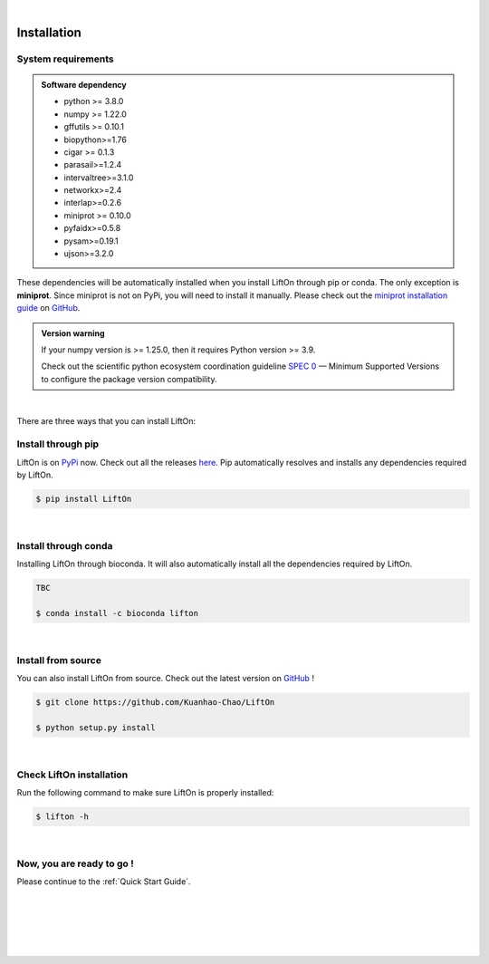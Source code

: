 
|


.. _installation:

Installation
===============

.. _sys-reqs:

System requirements
-------------------

.. admonition:: Software dependency

   * python >= 3.8.0
   * numpy >= 1.22.0
   * gffutils >= 0.10.1
   * biopython>=1.76
   * cigar >= 0.1.3
   * parasail>=1.2.4
   * intervaltree>=3.1.0
   * networkx>=2.4
   * interlap>=0.2.6
   * miniprot >= 0.10.0
   * pyfaidx>=0.5.8
   * pysam>=0.19.1
   * ujson>=3.2.0

These dependencies will be automatically installed when you install LiftOn through pip or conda. The only exception is **miniprot**. Since miniprot is not on PyPi, you will need to install it manually. Please check out the `miniprot installation guide <https://github.com/lh3/miniprot?tab=readme-ov-file#install>`_ on `GitHub <https://github.com/lh3/miniprot>`_.

.. admonition:: Version warning
   :class: important

   If your numpy version is >= 1.25.0, then it requires Python version >= 3.9. 
   
   Check out the scientific python ecosystem coordination guideline `SPEC 0 <https://scientific-python.org/specs/spec-0000/>`_ — Minimum Supported Versions to configure the package version compatibility.

   
..       $ conda create -n myenv python=3.10

|


There are three ways that you can install LiftOn:

.. _install-through-pip:

Install through pip
-------------------------

LiftOn is on `PyPi <https://pypi.org/project/lifton/>`_ now. Check out all the releases `here <https://pypi.org/manage/project/lifton/releases/>`_. Pip automatically resolves and installs any dependencies required by LiftOn.

.. code-block:: bash
   
   $ pip install LiftOn

|

.. _install-through-conda: 

Install through conda
-------------------------------

Installing LiftOn through bioconda. It will also automatically install all the dependencies required by LiftOn.

.. code-block:: bash
   
   TBC

   $ conda install -c bioconda lifton

|

.. _install-from-source:

Install from source
-------------------------

You can also install LiftOn from source. Check out the latest version on `GitHub <https://github.com/Kuanhao-Chao/LiftOn>`_
!

.. code-block:: bash

   $ git clone https://github.com/Kuanhao-Chao/LiftOn

   $ python setup.py install

|

.. _check-LiftOn-installation:

Check LiftOn installation
-------------------------------------

Run the following command to make sure LiftOn is properly installed:

.. code-block:: bash
   
   $ lifton -h


.. dropdown:: Terminal output
    :animate: fade-in-slide-down
    :title: bg-light font-weight-bolder
    :body: bg-light text-left

    .. code-block::


      ====================================================================
      An accurate homology lift-over tool between assemblies
      ====================================================================


         ██╗     ██╗███████╗████████╗ ██████╗ ███╗   ██╗
         ██║     ██║██╔════╝╚══██╔══╝██╔═══██╗████╗  ██║
         ██║     ██║█████╗     ██║   ██║   ██║██╔██╗ ██║
         ██║     ██║██╔══╝     ██║   ██║   ██║██║╚██╗██║
         ███████╗██║██║        ██║   ╚██████╔╝██║ ╚████║
         ╚══════╝╚═╝╚═╝        ╚═╝    ╚═════╝ ╚═╝  ╚═══╝

      v1.0.0

      usage: lifton [-h] [-E] [-c] [-o FILE] [-u FILE] [-exclude_partial] [-mm2_options =STR] [-a A] [-s S] [-d D] [-flank F] [-V] [-D] [-t THREADS]
                  [-m PATH] [-f TYPES] [-infer-genes] [-infer_transcripts] [-chroms TXT] [-unplaced TXT] [-copies] [-sc SC] [-overlap O] [-mismatch M]
                  [-gap_open GO] [-gap_extend GE] [-polish] [-cds] -g GFF [-P FASTA] [-T FASTA] [-L gff] [-M gff]
                  target reference

      Lift features from one genome assembly to another

      * Required input (sequences):
      target                target fasta genome to lift genes to
      reference             reference fasta genome to lift genes from

      * Required input (Reference annotation):
      -g GFF, --reference-annotation GFF
                              the reference annotation file to lift over in GFF or GTF format (or) name of feature database; if not specified, the -g
                              argument must be provided and a database will be built automatically

      * Optional input (Reference sequences):
      -P FASTA, --proteins FASTA
                              the reference protein sequences.
      -T FASTA, --transcripts FASTA
                              the reference transcript sequences.

      * Optional input (Liftoff annotation):
      -L gff, --liftoff gff
                              the annotation generated by Liftoff (or) name of Liftoff gffutils database; if not specified, the -liftoff argument must be
                              provided and a database will be built automatically

      * Optional input (miniprot annotation):
      -M gff, --miniprot gff
                              the annotation generated by miniprot (or) name of miniprot gffutils database; if not specified, the -miniprot argument must
                              be provided and a database will be built automatically

      * Output settings:
      -o FILE, --output FILE
                              write output to FILE in same format as input; by default, output is written to "lifton.gff3"
      -u FILE               write unmapped features to FILE; default is "unmapped_features.txt"
      -exclude_partial      write partial mappings below -s and -a threshold to unmapped_features.txt; if true partial/low sequence identity mappings
                              will be included in the gff file with partial_mapping=True, low_identity=True in comments

      * Miscellaneous settings:
      -h, --help            show this help message and exit
      -E, --evaluation      Run LiftOn in evaluation mode
      -c, --write_chains    Write chaining files
      -V, --version         show program version
      -D, --debug           Run debug mode
      -t THREADS, --threads THREADS
                              use t parallel processes to accelerate alignment; by default p=1
      -m PATH               Minimap2 path
      -f TYPES, --features TYPES
                              list of feature types to lift over
      -infer-genes          use if annotation file only includes transcripts, exon/CDS features
      -infer_transcripts    use if annotation file only includes exon/CDS features and does not include transcripts/mRNA
      -chroms TXT           comma seperated file with corresponding chromosomes in the reference,target sequences
      -unplaced TXT         text file with name(s) of unplaced sequences to map genes from after genes from chromosomes in chroms.txt are mapped;
                              default is "unplaced_seq_names.txt"
      -copies               look for extra gene copies in the target genome
      -sc SC                with -copies, minimum sequence identity in exons/CDS for which a gene is considered a copy; must be greater than -s; default
                              is 1.0
      -overlap O            maximum fraction [0.0-1.0] of overlap allowed by 2 features; by default O=0.1
      -mismatch M           mismatch penalty in exons when finding best mapping; by default M=2
      -gap_open GO          gap open penalty in exons when finding best mapping; by default GO=2
      -gap_extend GE        gap extend penalty in exons when finding best mapping; by default GE=1
      -polish
      -cds                  annotate status of each CDS (partial, missing start, missing stop, inframe stop codon)

      Alignments:
      -mm2_options =STR     space delimited minimap2 parameters. By default ="-a --end-bonus 5 --eqx -N 50 -p 0.5"
      -a A                  designate a feature mapped only if it aligns with coverage ≥A; by default A=0.5
      -s S                  designate a feature mapped only if its child features (usually exons/CDS) align with sequence identity ≥S; by default S=0.5
      -d D                  distance scaling factor; alignment nodes separated by more than a factor of D in the target genome will not be connected in
                              the graph; by default D=2.0
      -flank F              amount of flanking sequence to align as a fraction [0.0-1.0] of gene length. This can improve gene alignment where gene
                              structure differs between target and reference; by default F=0.0
|

.. _installation-complete:

Now, you are ready to go !
--------------------------
Please continue to the :ref:`Quick Start Guide`.



|
|
|
|
|


.. image:: ../_images/jhu-logo-dark.png
   :alt: My Logo
   :class: logo, header-image only-light
   :align: center

.. image:: ../_images/jhu-logo-white.png
   :alt: My Logo
   :class: logo, header-image only-dark
   :align: center